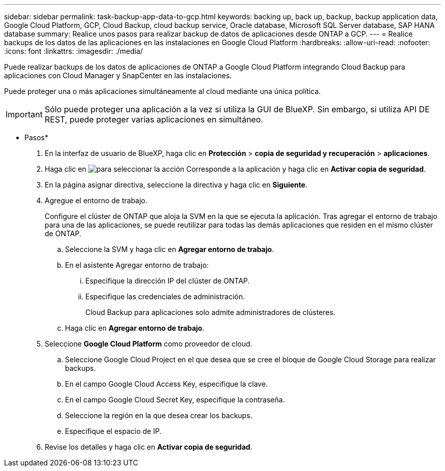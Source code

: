 ---
sidebar: sidebar 
permalink: task-backup-app-data-to-gcp.html 
keywords: backing up, back up, backup, backup application data, Google Cloud Platform, GCP, Cloud Backup, cloud backup service, Oracle database, Microsoft SQL Server database, SAP HANA database 
summary: Realice unos pasos para realizar backup de datos de aplicaciones desde ONTAP a GCP. 
---
= Realice backups de los datos de las aplicaciones en las instalaciones en Google Cloud Platform
:hardbreaks:
:allow-uri-read: 
:nofooter: 
:icons: font
:linkattrs: 
:imagesdir: ./media/


[role="lead"]
Puede realizar backups de los datos de aplicaciones de ONTAP a Google Cloud Platform integrando Cloud Backup para aplicaciones con Cloud Manager y SnapCenter en las instalaciones.

Puede proteger una o más aplicaciones simultáneamente al cloud mediante una única política.


IMPORTANT: Sólo puede proteger una aplicación a la vez si utiliza la GUI de BlueXP. Sin embargo, si utiliza API DE REST, puede proteger varias aplicaciones en simultáneo.

* Pasos*

. En la interfaz de usuario de BlueXP, haga clic en *Protección* > *copia de seguridad y recuperación* > *aplicaciones*.
. Haga clic en image:icon-action.png["para seleccionar la acción"] Corresponde a la aplicación y haga clic en *Activar copia de seguridad*.
. En la página asignar directiva, seleccione la directiva y haga clic en *Siguiente*.
. Agregue el entorno de trabajo.
+
Configure el clúster de ONTAP que aloja la SVM en la que se ejecuta la aplicación. Tras agregar el entorno de trabajo para una de las aplicaciones, se puede reutilizar para todas las demás aplicaciones que residen en el mismo clúster de ONTAP.

+
.. Seleccione la SVM y haga clic en *Agregar entorno de trabajo*.
.. En el asistente Agregar entorno de trabajo:
+
... Especifique la dirección IP del clúster de ONTAP.
... Especifique las credenciales de administración.
+
Cloud Backup para aplicaciones solo admite administradores de clústeres.



.. Haga clic en *Agregar entorno de trabajo*.


. Seleccione *Google Cloud Platform* como proveedor de cloud.
+
.. Seleccione Google Cloud Project en el que desea que se cree el bloque de Google Cloud Storage para realizar backups.
.. En el campo Google Cloud Access Key, especifique la clave.
.. En el campo Google Cloud Secret Key, especifique la contraseña.
.. Seleccione la región en la que desea crear los backups.
.. Especifique el espacio de IP.


. Revise los detalles y haga clic en *Activar copia de seguridad*.

